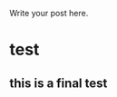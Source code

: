 #+BEGIN_COMMENT
.. title: test
.. slug: test
.. date: 2018-03-26 12:30:36 UTC+11:00
.. tags: 
.. category: 
.. link: 
.. description: 
.. type: text
#+END_COMMENT


Write your post here.
* test
** this is a final test
